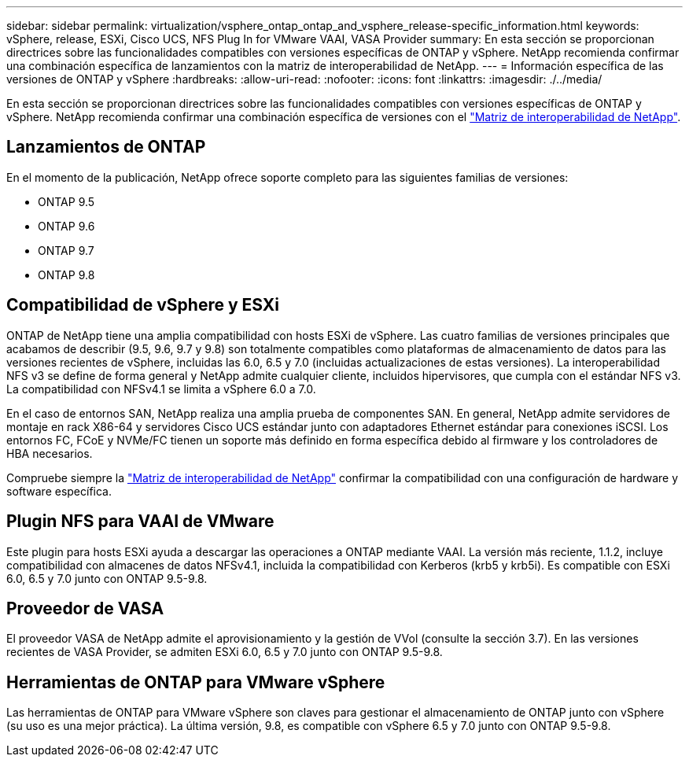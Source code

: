 ---
sidebar: sidebar 
permalink: virtualization/vsphere_ontap_ontap_and_vsphere_release-specific_information.html 
keywords: vSphere, release, ESXi, Cisco UCS, NFS Plug In for VMware VAAI, VASA Provider 
summary: En esta sección se proporcionan directrices sobre las funcionalidades compatibles con versiones específicas de ONTAP y vSphere. NetApp recomienda confirmar una combinación específica de lanzamientos con la matriz de interoperabilidad de NetApp. 
---
= Información específica de las versiones de ONTAP y vSphere
:hardbreaks:
:allow-uri-read: 
:nofooter: 
:icons: font
:linkattrs: 
:imagesdir: ./../media/


[role="lead"]
En esta sección se proporcionan directrices sobre las funcionalidades compatibles con versiones específicas de ONTAP y vSphere. NetApp recomienda confirmar una combinación específica de versiones con el http://mysupport.netapp.com/matrix/["Matriz de interoperabilidad de NetApp"^].



== Lanzamientos de ONTAP

En el momento de la publicación, NetApp ofrece soporte completo para las siguientes familias de versiones:

* ONTAP 9.5
* ONTAP 9.6
* ONTAP 9.7
* ONTAP 9.8




== Compatibilidad de vSphere y ESXi

ONTAP de NetApp tiene una amplia compatibilidad con hosts ESXi de vSphere. Las cuatro familias de versiones principales que acabamos de describir (9.5, 9.6, 9.7 y 9.8) son totalmente compatibles como plataformas de almacenamiento de datos para las versiones recientes de vSphere, incluidas las 6.0, 6.5 y 7.0 (incluidas actualizaciones de estas versiones). La interoperabilidad NFS v3 se define de forma general y NetApp admite cualquier cliente, incluidos hipervisores, que cumpla con el estándar NFS v3. La compatibilidad con NFSv4.1 se limita a vSphere 6.0 a 7.0.

En el caso de entornos SAN, NetApp realiza una amplia prueba de componentes SAN. En general, NetApp admite servidores de montaje en rack X86-64 y servidores Cisco UCS estándar junto con adaptadores Ethernet estándar para conexiones iSCSI. Los entornos FC, FCoE y NVMe/FC tienen un soporte más definido en forma específica debido al firmware y los controladores de HBA necesarios.

Compruebe siempre la http://mysupport.netapp.com/matrix/["Matriz de interoperabilidad de NetApp"^] confirmar la compatibilidad con una configuración de hardware y software específica.



== Plugin NFS para VAAI de VMware

Este plugin para hosts ESXi ayuda a descargar las operaciones a ONTAP mediante VAAI. La versión más reciente, 1.1.2, incluye compatibilidad con almacenes de datos NFSv4.1, incluida la compatibilidad con Kerberos (krb5 y krb5i). Es compatible con ESXi 6.0, 6.5 y 7.0 junto con ONTAP 9.5-9.8.



== Proveedor de VASA

El proveedor VASA de NetApp admite el aprovisionamiento y la gestión de VVol (consulte la sección 3.7). En las versiones recientes de VASA Provider, se admiten ESXi 6.0, 6.5 y 7.0 junto con ONTAP 9.5-9.8.



== Herramientas de ONTAP para VMware vSphere

Las herramientas de ONTAP para VMware vSphere son claves para gestionar el almacenamiento de ONTAP junto con vSphere (su uso es una mejor práctica). La última versión, 9.8, es compatible con vSphere 6.5 y 7.0 junto con ONTAP 9.5-9.8.
